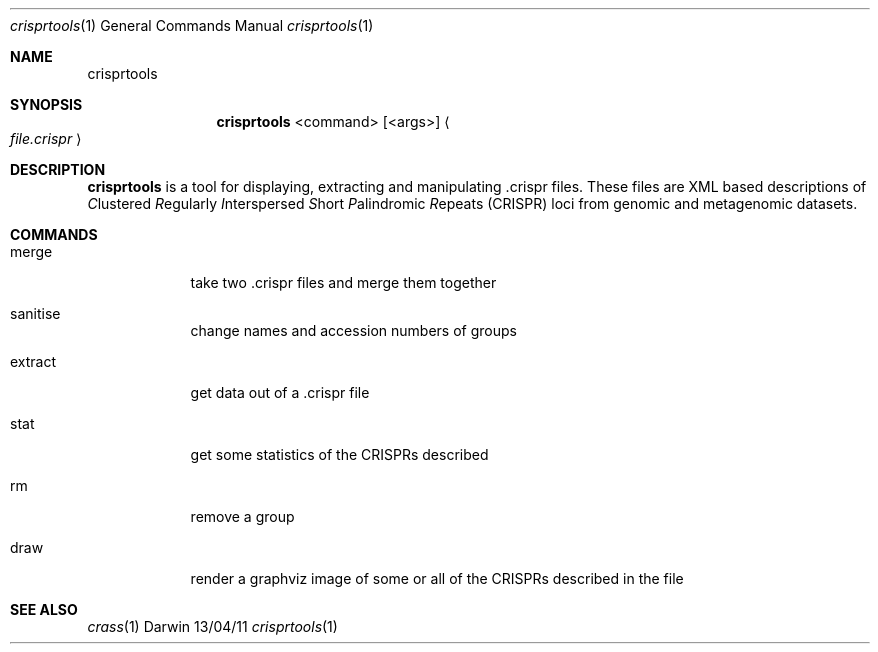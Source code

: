 .\"Modified from man(1) of FreeBSD, the NetBSD mdoc.template, and mdoc.samples.
.\"See Also:
.\"man mdoc.samples for a complete listing of options
.\"man mdoc for the short list of editing options
.\"/usr/share/misc/mdoc.template
.Dd 13/04/11                
.Dt crisprtools 1       
.Os Darwin
.Sh NAME                 
.Nm crisprtools
.Sh SYNOPSIS             
.Nm
<command> [<args>]
.Ao Em file.crispr Ac

.Sh DESCRIPTION         
.Nm
is a tool for displaying, extracting and manipulating .crispr files. These files are XML based descriptions of
.Em C Ns lustered
.Em R Ns egularly
.Em I Ns nterspersed
.Em S Ns hort
.Em P Ns alindromic
.Em R Ns epeats
(CRISPR) loci from genomic and metagenomic datasets.

.Pp
.Sh COMMANDS

.Bl -tag -width -indent
.It merge 
take two .crispr files and merge them together
.It sanitise 
change names and accession numbers of groups
.It extract 
get data out of a .crispr file
.It stat 
get some statistics of the CRISPRs described 
.It rm 
remove a group
.It draw 
render a graphviz image of some or all of the CRISPRs described in the file
.El


.Pp
.Sh SEE ALSO 
.Xr crass 1
.\".Xr c 1 ,
.\".Xr a 2 ,
.\".Xr b 2 ,
.\".Xr a 3 ,
.\".Xr b 3 
.\" .Sh BUGS              \" Document known, unremedied bugs 
.\" .Sh HISTORY           \" Document history if command behaves in a unique manner
